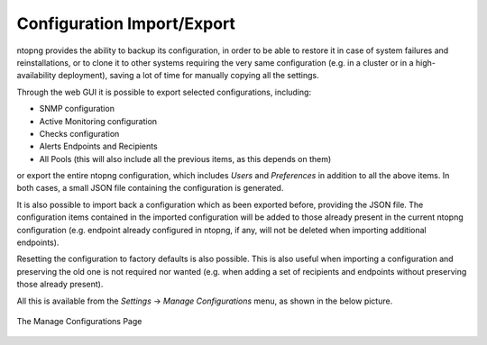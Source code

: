 .. _ConfigurationImportExport:

Configuration Import/Export
===========================

ntopng provides the ability to backup its configuration, in order to be able to restore it in case of system
failures and reinstallations, or to clone it to other systems requiring the very same configuration (e.g. in
a cluster or in a high-availability deployment), saving a lot of time for manually copying all the settings.

Through the web GUI it is possible to export selected configurations, including:

- SNMP configuration
- Active Monitoring configuration
- Checks configuration
- Alerts Endpoints and Recipients
- All Pools (this will also include all the previous items, as this depends on them)

or export the entire ntopng configuration, which includes *Users* and *Preferences* in addition to all the
above items. In both cases, a small JSON file containing the configuration is generated.

It is also possible to import back a configuration which as been exported before, providing the JSON file.
The configuration items contained in the imported configuration will be added to those already present in
the current ntopng configuration (e.g. endpoint already configured in ntopng, if any, will not be deleted when
importing additional endpoints).

Resetting the configuration to factory defaults is also possible. This is also useful when importing
a configuration and preserving the old one is not required nor wanted (e.g. when adding a set of recipients
and endpoints without preserving those already present).

All this is available from the *Settings* -> *Manage Configurations* menu, as shown in the below picture.

.. figure:: ../img/web_gui_import_export_page.png
  :align: center
  :alt: Manage Configurations Page

  The Manage Configurations Page

 
